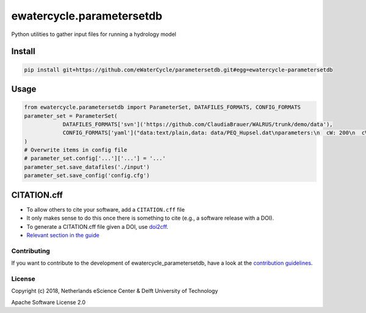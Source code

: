 ################################################################################
ewatercycle.parametersetdb
################################################################################

Python utilities to gather input files for running a hydrology model

.. image:: https://travis-ci.org/eWaterCycle/parametersetdb.svg?branch=master
    :target: https://travis-ci.org/eWaterCycle/parametersetdb

.. image:: https://sonarcloud.io/api/project_badges/measure?project=ewatercycle-parametersetdb&metric=alert_status
    :target: https://sonarcloud.io/dashboard?id=ewatercycle-parametersetdb

.. image:: https://sonarcloud.io/api/project_badges/measure?project=ewatercycle-parametersetdb&metric=coverage
    :target: https://sonarcloud.io/component_measures?id=ewatercycle-parametersetdb&metric=coverage

.. image:: https://readthedocs.org/projects/ewatercycle-parametersetdb/badge/?version=latest
    :target: https://ewatercycle-parametersetdb.readthedocs.io/en/latest/?badge=latest
    :alt: Documentation Status

Install
-------

.. code-block:: bash

    pip install git+https://github.com/eWaterCycle/parametersetdb.git#egg=ewatercycle-parametersetdb


Usage
-----

.. code-block:: python

    from ewatercycle.parametersetdb import ParameterSet, DATAFILES_FORMATS, CONFIG_FORMATS
    parameter_set = ParameterSet(
                DATAFILES_FORMATS['svn']('https://github.com/ClaudiaBrauer/WALRUS/trunk/demo/data'),
                CONFIG_FORMATS['yaml']("data:text/plain,data: data/PEQ_Hupsel.dat\nparameters:\n  cW: 200\n  cV: 4\n  cG: 5.0e+6\n  cQ: 10\n  cS: 4\n  dG0: 1250\n  cD: 1500\n  aS: 0.01\n  st: loamy_sand\nstart: 367416 # 2011120000\nend: 368904 # 2012020000\nstep: 1\n")
    )
    # Overwrite items in config file
    # parameter_set.config['...']['...'] = '...'
    parameter_set.save_datafiles('./input')
    parameter_set.save_config('config.cfg')

CITATION.cff
------------

* To allow others to cite your software, add a ``CITATION.cff`` file
* It only makes sense to do this once there is something to cite (e.g., a software release with a DOI).
* To generate a CITATION.cff file given a DOI, use `doi2cff <https://github.com/citation-file-format/doi2cff>`_.
* `Relevant section in the guide <https://guide.esciencecenter.nl/software/documentation.html#citation-file>`_

Contributing
************

If you want to contribute to the development of ewatercycle_parametersetdb,
have a look at the `contribution guidelines <CONTRIBUTING.rst>`_.

License
*******

Copyright (c) 2018, Netherlands eScience Center & Delft University of Technology

Apache Software License 2.0
